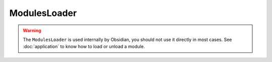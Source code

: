 ModulesLoader
=============

.. WARNING::

   The ``ModulesLoader`` is used internally by Obsidian, you should not use it
   directly in most cases. See :doc:`application` to know how to load or unload
   a module.

.. js:autoclass:: obsidian/src/modules-loader.ModulesLoader
   :short-name:
   :members: register, load, loadAll, unload, *

